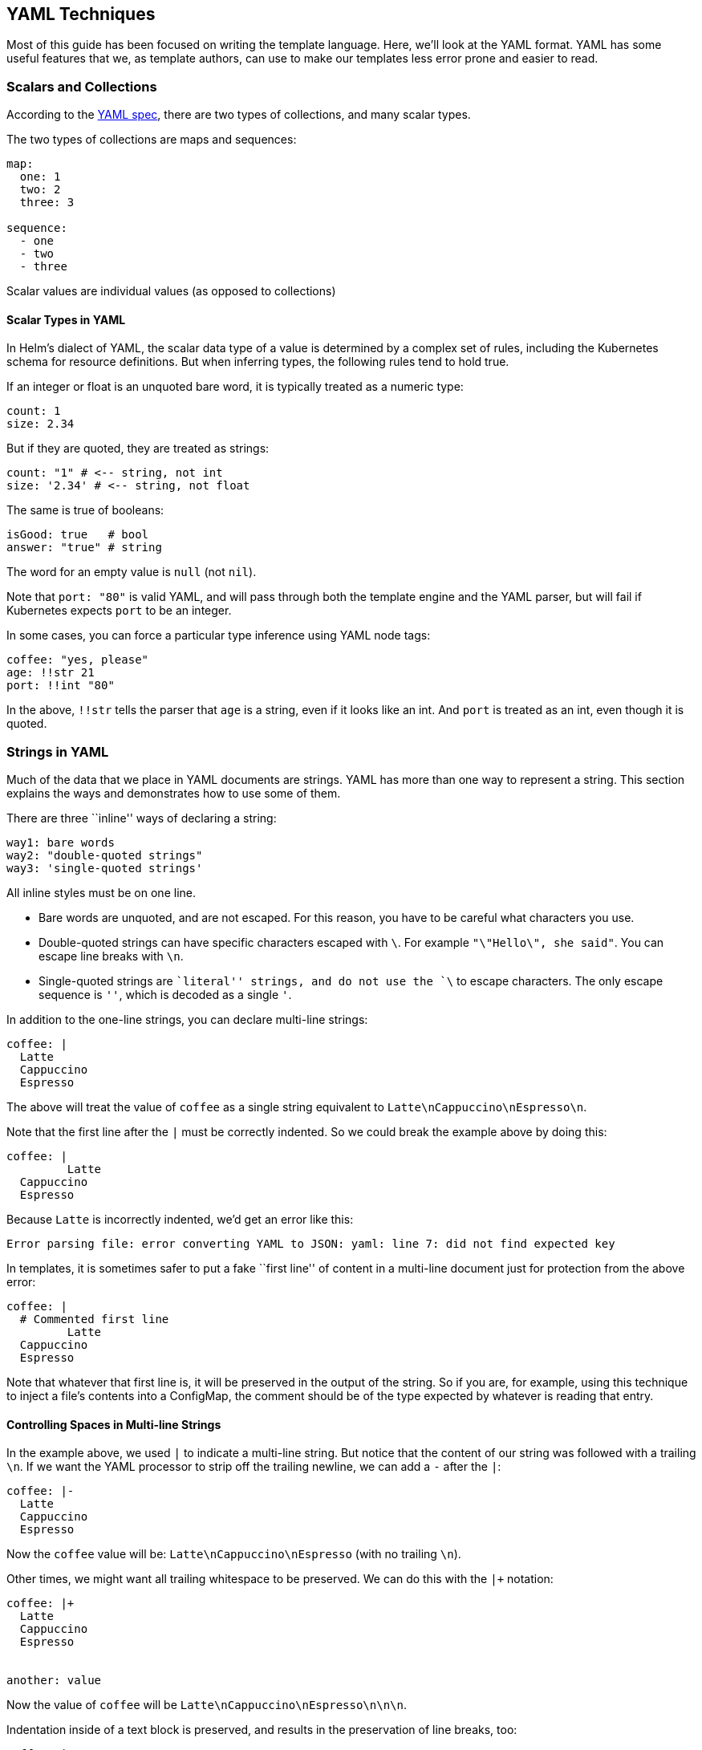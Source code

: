 YAML Techniques
---------------

Most of this guide has been focused on writing the template language.
Here, we’ll look at the YAML format. YAML has some useful features that
we, as template authors, can use to make our templates less error prone
and easier to read.

Scalars and Collections
~~~~~~~~~~~~~~~~~~~~~~~

According to the http://yaml.org/spec/1.2/spec.html[YAML spec], there
are two types of collections, and many scalar types.

The two types of collections are maps and sequences:

[source,yaml]
----
map:
  one: 1
  two: 2
  three: 3

sequence:
  - one
  - two
  - three
----

Scalar values are individual values (as opposed to collections)

Scalar Types in YAML
^^^^^^^^^^^^^^^^^^^^

In Helm’s dialect of YAML, the scalar data type of a value is determined
by a complex set of rules, including the Kubernetes schema for resource
definitions. But when inferring types, the following rules tend to hold
true.

If an integer or float is an unquoted bare word, it is typically treated
as a numeric type:

[source,yaml]
----
count: 1
size: 2.34
----

But if they are quoted, they are treated as strings:

[source,yaml]
----
count: "1" # <-- string, not int
size: '2.34' # <-- string, not float
----

The same is true of booleans:

[source,yaml]
----
isGood: true   # bool
answer: "true" # string
----

The word for an empty value is `null` (not `nil`).

Note that `port: "80"` is valid YAML, and will pass through both the
template engine and the YAML parser, but will fail if Kubernetes expects
`port` to be an integer.

In some cases, you can force a particular type inference using YAML node
tags:

[source,yaml]
----
coffee: "yes, please"
age: !!str 21
port: !!int "80"
----

In the above, `!!str` tells the parser that `age` is a string, even if
it looks like an int. And `port` is treated as an int, even though it is
quoted.

Strings in YAML
~~~~~~~~~~~~~~~

Much of the data that we place in YAML documents are strings. YAML has
more than one way to represent a string. This section explains the ways
and demonstrates how to use some of them.

There are three ``inline'' ways of declaring a string:

[source,yaml]
----
way1: bare words
way2: "double-quoted strings"
way3: 'single-quoted strings'
----

All inline styles must be on one line.

* Bare words are unquoted, and are not escaped. For this reason, you
have to be careful what characters you use.
* Double-quoted strings can have specific characters escaped with `\`.
For example `"\"Hello\", she said"`. You can escape line breaks with
`\n`.
* Single-quoted strings are ``literal'' strings, and do not use the `\`
to escape characters. The only escape sequence is `''`, which is decoded
as a single `'`.

In addition to the one-line strings, you can declare multi-line strings:

[source,yaml]
----
coffee: |
  Latte
  Cappuccino
  Espresso
----

The above will treat the value of `coffee` as a single string equivalent
to `Latte\nCappuccino\nEspresso\n`.

Note that the first line after the `|` must be correctly indented. So we
could break the example above by doing this:

[source,yaml]
----
coffee: |
         Latte
  Cappuccino
  Espresso
----

Because `Latte` is incorrectly indented, we’d get an error like this:

....
Error parsing file: error converting YAML to JSON: yaml: line 7: did not find expected key
....

In templates, it is sometimes safer to put a fake ``first line'' of
content in a multi-line document just for protection from the above
error:

[source,yaml]
----
coffee: |
  # Commented first line
         Latte
  Cappuccino
  Espresso
----

Note that whatever that first line is, it will be preserved in the
output of the string. So if you are, for example, using this technique
to inject a file’s contents into a ConfigMap, the comment should be of
the type expected by whatever is reading that entry.

Controlling Spaces in Multi-line Strings
^^^^^^^^^^^^^^^^^^^^^^^^^^^^^^^^^^^^^^^^

In the example above, we used `|` to indicate a multi-line string. But
notice that the content of our string was followed with a trailing `\n`.
If we want the YAML processor to strip off the trailing newline, we can
add a `-` after the `|`:

[source,yaml]
----
coffee: |-
  Latte
  Cappuccino
  Espresso
----

Now the `coffee` value will be: `Latte\nCappuccino\nEspresso` (with no
trailing `\n`).

Other times, we might want all trailing whitespace to be preserved. We
can do this with the `|+` notation:

[source,yaml]
----
coffee: |+
  Latte
  Cappuccino
  Espresso


another: value
----

Now the value of `coffee` will be `Latte\nCappuccino\nEspresso\n\n\n`.

Indentation inside of a text block is preserved, and results in the
preservation of line breaks, too:

....
coffee: |-
  Latte
    12 oz
    16 oz
  Cappuccino
  Espresso
....

In the above case, `coffee` will be
`Latte\n  12 oz\n  16 oz\nCappuccino\nEspresso`.

Indenting and Templates
^^^^^^^^^^^^^^^^^^^^^^^

When writing templates, you may find yourself wanting to inject the
contents of a file into the template. As we saw in previous chapters,
there are two ways of doing this:

* Use `{{ .Files.Get "FILENAME" }}` to get the contents of a file in the
chart.
* Use `{{ include "TEMPLATE" . }}` to render a template and then place
its contents into the chart.

When inserting files into YAML, it’s good to understand the multi-line
rules above. Often times, the easiest way to insert a static file is to
do something like this:

[source,yaml]
----
myfile: |
{{ .Files.Get "myfile.txt" | indent 2 }}
----

Note how we do the indentation above: `indent 2` tells the template
engine to indent every line in ``myfile.txt'' with two spaces. Note that
we do not indent that template line. That’s because if we did, the file
content of the first line would be indented twice.

Folded Multi-line Strings
^^^^^^^^^^^^^^^^^^^^^^^^^

Sometimes you want to represent a string in your YAML with multiple
lines, but want it to be treated as one long line when it is
interpreted. This is called ``folding''. To declare a folded block, use
`>` instead of `|`:

[source,yaml]
----
coffee: >
  Latte
  Cappuccino
  Espresso

----

The value of `coffee` above will be `Latte Cappuccino Espresso\n`. Note
that all but the last line feed will be converted to spaces. You can
combine the whitespace controls with the folded text marker, so `>-`
will replace or trim all newlines.

Note that in the folded syntax, indenting text will cause lines to be
preserved.

[source,yaml]
----
coffee: >-
  Latte
    12 oz
    16 oz
  Cappuccino
  Espresso
----

The above will produce `Latte\n  12 oz\n  16 oz\nCappuccino Espresso`.
Note that both the spacing and the newlines are still there.

Embedding Multiple Documents in One File
~~~~~~~~~~~~~~~~~~~~~~~~~~~~~~~~~~~~~~~~

It is possible to place more than one YAML documents into a single file.
This is done by prefixing a new document with `---` and ending the
document with `...`

[source,yaml]
----

---
document:1
...
---
document: 2
...
----

In many cases, either the `---` or the `...` may be omitted.

Some files in Helm cannot contain more than one doc. If, for example,
more than one document is provided inside of a `values.yaml` file, only
the first will be used.

Template files, however, may have more than one document. When this
happens, the file (and all of its documents) is treated as one object
during template rendering. But then the resulting YAML is split into
multiple documents before it is fed to Kubernetes.

We recommend only using multiple documents per file when it is
absolutely necessary. Having multiple documents in a file can be
difficult to debug.

YAML is a Superset of JSON
~~~~~~~~~~~~~~~~~~~~~~~~~~

Because YAML is a superset of JSON, any valid JSON document _should_ be
valid YAML.

[source,json]
----
{
  "coffee": "yes, please",
  "coffees": [
    "Latte", "Cappuccino", "Espresso"
  ]
}
----

The above is another way of representing this:

[source,yaml]
----
coffee: yes, please
coffees:
- Latte
- Cappuccino
- Espresso
----

And the two can be mixed (with care):

[source,yaml]
----
coffee: "yes, please"
coffees: [ "Latte", "Cappuccino", "Espresso"]
----

All three of these should parse into the same internal representation.

While this means that files such as `values.yaml` may contain JSON data,
Helm does not treat the file extension `.json` as a valid suffix.

YAML Anchors
~~~~~~~~~~~~

The YAML spec provides a way to store a reference to a value, and later
refer to that value by reference. YAML refers to this as ``anchoring'':

[source,yaml]
----
coffee: "yes, please"
favorite: &favoriteCoffee "Cappucino"
coffees:
  - Latte
  - *favoriteCoffee
  - Espresso
----

In the above, `&favoriteCoffee` sets a reference to `Cappuccino`. Later,
that reference is used as `*favoriteCoffee`. So `coffees` becomes
`Latte, Cappuccino, Espresso`.

While there are a few cases where anchors are useful, there is one
aspect of them that can cause subtle bugs: The first time the YAML is
consumed, the reference is expanded and then discarded.

So if we were to decode and then re-encode the example above, the
resulting YAML would be:

[source,yaml]
----
coffee: yes, please
favorite: Cappucino
coffees:
- Latte
- Cappucino
- Espresso
----

Because Helm and Kubernetes often read, modify, and then rewrite YAML
files, the anchors will be lost.
